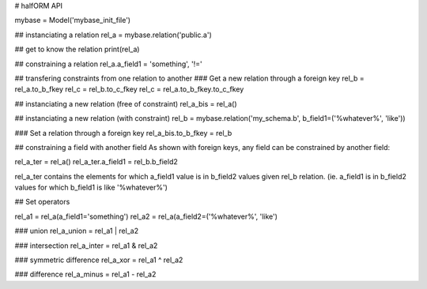 # halfORM API

mybase = Model('mybase_init_file')

## instanciating a relation
rel_a = mybase.relation('public.a')

## get to know the relation
print(rel_a)

## constraining a relation
rel_a.a_field1 = 'something', '!='

## transfering constraints from one relation to another
### Get a new relation through a foreign key
rel_b = rel_a.to_b_fkey
rel_c = rel_b.to_c_fkey
rel_c = rel_a.to_b_fkey.to_c_fkey

## instanciating a new relation (free of constraint)
rel_a_bis = rel_a()

## instanciating a new relation (with constraint)
rel_b = mybase.relation('my_schema.b', b_field1=('%whatever%', 'like'))

### Set a relation through a foreign key
rel_a_bis.to_b_fkey = rel_b

## constraining a field with another field
As shown with foreign keys, any field can be constrained by another field:

rel_a_ter = rel_a()
rel_a_ter.a_field1 = rel_b.b_field2

rel_a_ter contains the elements for which a_field1 value is in b_field2 values given rel_b relation. (ie. a_field1 is in b_field2 values for which b_field1 is like '%whatever%')

## Set operators

rel_a1 = rel_a(a_field1='something')
rel_a2 = rel_a(a_field2=('%whatever%', 'like')

### union
rel_a_union = rel_a1 | rel_a2

### intersection
rel_a_inter = rel_a1 & rel_a2

### symmetric difference
rel_a_xor = rel_a1 ^ rel_a2

### difference
rel_a_minus = rel_a1 - rel_a2
